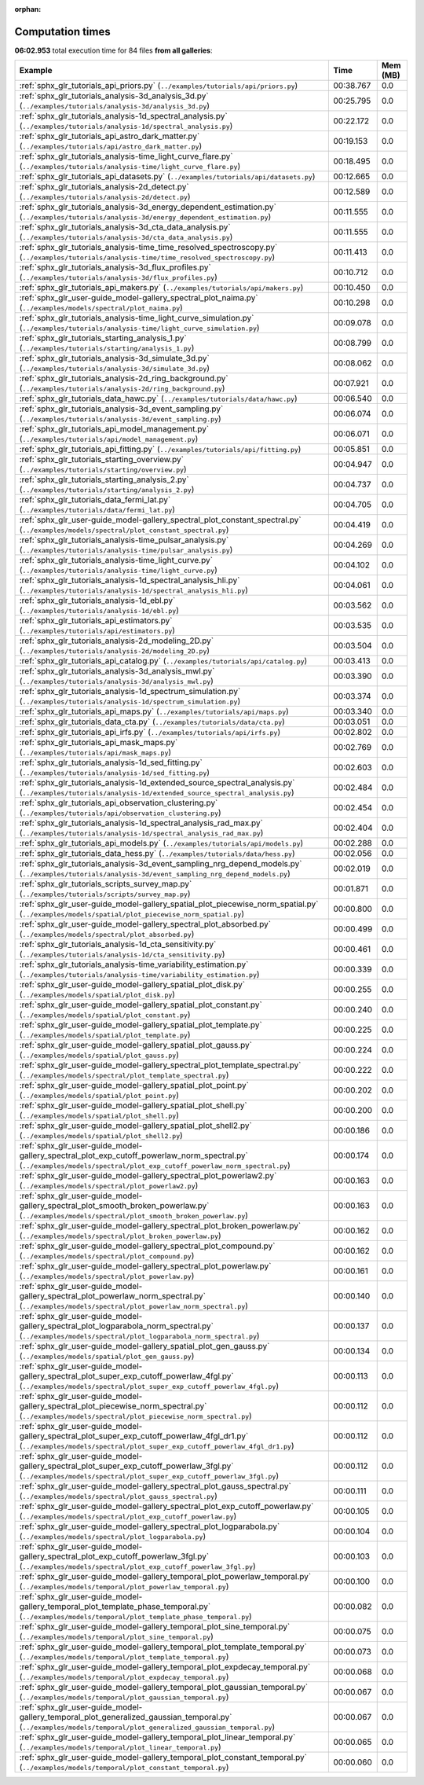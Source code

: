 
:orphan:

.. _sphx_glr_sg_execution_times:


Computation times
=================
**06:02.953** total execution time for 84 files **from all galleries**:

.. container::

  .. raw:: html

    <style scoped>
    <link href="https://cdnjs.cloudflare.com/ajax/libs/twitter-bootstrap/5.3.0/css/bootstrap.min.css" rel="stylesheet" />
    <link href="https://cdn.datatables.net/1.13.6/css/dataTables.bootstrap5.min.css" rel="stylesheet" />
    </style>
    <script src="https://code.jquery.com/jquery-3.7.0.js"></script>
    <script src="https://cdn.datatables.net/1.13.6/js/jquery.dataTables.min.js"></script>
    <script src="https://cdn.datatables.net/1.13.6/js/dataTables.bootstrap5.min.js"></script>
    <script type="text/javascript" class="init">
    $(document).ready( function () {
        $('table.sg-datatable').DataTable({order: [[1, 'desc']]});
    } );
    </script>

  .. list-table::
   :header-rows: 1
   :class: table table-striped sg-datatable

   * - Example
     - Time
     - Mem (MB)
   * - :ref:`sphx_glr_tutorials_api_priors.py` (``../examples/tutorials/api/priors.py``)
     - 00:38.767
     - 0.0
   * - :ref:`sphx_glr_tutorials_analysis-3d_analysis_3d.py` (``../examples/tutorials/analysis-3d/analysis_3d.py``)
     - 00:25.795
     - 0.0
   * - :ref:`sphx_glr_tutorials_analysis-1d_spectral_analysis.py` (``../examples/tutorials/analysis-1d/spectral_analysis.py``)
     - 00:22.172
     - 0.0
   * - :ref:`sphx_glr_tutorials_api_astro_dark_matter.py` (``../examples/tutorials/api/astro_dark_matter.py``)
     - 00:19.153
     - 0.0
   * - :ref:`sphx_glr_tutorials_analysis-time_light_curve_flare.py` (``../examples/tutorials/analysis-time/light_curve_flare.py``)
     - 00:18.495
     - 0.0
   * - :ref:`sphx_glr_tutorials_api_datasets.py` (``../examples/tutorials/api/datasets.py``)
     - 00:12.665
     - 0.0
   * - :ref:`sphx_glr_tutorials_analysis-2d_detect.py` (``../examples/tutorials/analysis-2d/detect.py``)
     - 00:12.589
     - 0.0
   * - :ref:`sphx_glr_tutorials_analysis-3d_energy_dependent_estimation.py` (``../examples/tutorials/analysis-3d/energy_dependent_estimation.py``)
     - 00:11.555
     - 0.0
   * - :ref:`sphx_glr_tutorials_analysis-3d_cta_data_analysis.py` (``../examples/tutorials/analysis-3d/cta_data_analysis.py``)
     - 00:11.555
     - 0.0
   * - :ref:`sphx_glr_tutorials_analysis-time_time_resolved_spectroscopy.py` (``../examples/tutorials/analysis-time/time_resolved_spectroscopy.py``)
     - 00:11.413
     - 0.0
   * - :ref:`sphx_glr_tutorials_analysis-3d_flux_profiles.py` (``../examples/tutorials/analysis-3d/flux_profiles.py``)
     - 00:10.712
     - 0.0
   * - :ref:`sphx_glr_tutorials_api_makers.py` (``../examples/tutorials/api/makers.py``)
     - 00:10.450
     - 0.0
   * - :ref:`sphx_glr_user-guide_model-gallery_spectral_plot_naima.py` (``../examples/models/spectral/plot_naima.py``)
     - 00:10.298
     - 0.0
   * - :ref:`sphx_glr_tutorials_analysis-time_light_curve_simulation.py` (``../examples/tutorials/analysis-time/light_curve_simulation.py``)
     - 00:09.078
     - 0.0
   * - :ref:`sphx_glr_tutorials_starting_analysis_1.py` (``../examples/tutorials/starting/analysis_1.py``)
     - 00:08.799
     - 0.0
   * - :ref:`sphx_glr_tutorials_analysis-3d_simulate_3d.py` (``../examples/tutorials/analysis-3d/simulate_3d.py``)
     - 00:08.062
     - 0.0
   * - :ref:`sphx_glr_tutorials_analysis-2d_ring_background.py` (``../examples/tutorials/analysis-2d/ring_background.py``)
     - 00:07.921
     - 0.0
   * - :ref:`sphx_glr_tutorials_data_hawc.py` (``../examples/tutorials/data/hawc.py``)
     - 00:06.540
     - 0.0
   * - :ref:`sphx_glr_tutorials_analysis-3d_event_sampling.py` (``../examples/tutorials/analysis-3d/event_sampling.py``)
     - 00:06.074
     - 0.0
   * - :ref:`sphx_glr_tutorials_api_model_management.py` (``../examples/tutorials/api/model_management.py``)
     - 00:06.071
     - 0.0
   * - :ref:`sphx_glr_tutorials_api_fitting.py` (``../examples/tutorials/api/fitting.py``)
     - 00:05.851
     - 0.0
   * - :ref:`sphx_glr_tutorials_starting_overview.py` (``../examples/tutorials/starting/overview.py``)
     - 00:04.947
     - 0.0
   * - :ref:`sphx_glr_tutorials_starting_analysis_2.py` (``../examples/tutorials/starting/analysis_2.py``)
     - 00:04.737
     - 0.0
   * - :ref:`sphx_glr_tutorials_data_fermi_lat.py` (``../examples/tutorials/data/fermi_lat.py``)
     - 00:04.705
     - 0.0
   * - :ref:`sphx_glr_user-guide_model-gallery_spectral_plot_constant_spectral.py` (``../examples/models/spectral/plot_constant_spectral.py``)
     - 00:04.419
     - 0.0
   * - :ref:`sphx_glr_tutorials_analysis-time_pulsar_analysis.py` (``../examples/tutorials/analysis-time/pulsar_analysis.py``)
     - 00:04.269
     - 0.0
   * - :ref:`sphx_glr_tutorials_analysis-time_light_curve.py` (``../examples/tutorials/analysis-time/light_curve.py``)
     - 00:04.102
     - 0.0
   * - :ref:`sphx_glr_tutorials_analysis-1d_spectral_analysis_hli.py` (``../examples/tutorials/analysis-1d/spectral_analysis_hli.py``)
     - 00:04.061
     - 0.0
   * - :ref:`sphx_glr_tutorials_analysis-1d_ebl.py` (``../examples/tutorials/analysis-1d/ebl.py``)
     - 00:03.562
     - 0.0
   * - :ref:`sphx_glr_tutorials_api_estimators.py` (``../examples/tutorials/api/estimators.py``)
     - 00:03.535
     - 0.0
   * - :ref:`sphx_glr_tutorials_analysis-2d_modeling_2D.py` (``../examples/tutorials/analysis-2d/modeling_2D.py``)
     - 00:03.504
     - 0.0
   * - :ref:`sphx_glr_tutorials_api_catalog.py` (``../examples/tutorials/api/catalog.py``)
     - 00:03.413
     - 0.0
   * - :ref:`sphx_glr_tutorials_analysis-3d_analysis_mwl.py` (``../examples/tutorials/analysis-3d/analysis_mwl.py``)
     - 00:03.390
     - 0.0
   * - :ref:`sphx_glr_tutorials_analysis-1d_spectrum_simulation.py` (``../examples/tutorials/analysis-1d/spectrum_simulation.py``)
     - 00:03.374
     - 0.0
   * - :ref:`sphx_glr_tutorials_api_maps.py` (``../examples/tutorials/api/maps.py``)
     - 00:03.340
     - 0.0
   * - :ref:`sphx_glr_tutorials_data_cta.py` (``../examples/tutorials/data/cta.py``)
     - 00:03.051
     - 0.0
   * - :ref:`sphx_glr_tutorials_api_irfs.py` (``../examples/tutorials/api/irfs.py``)
     - 00:02.802
     - 0.0
   * - :ref:`sphx_glr_tutorials_api_mask_maps.py` (``../examples/tutorials/api/mask_maps.py``)
     - 00:02.769
     - 0.0
   * - :ref:`sphx_glr_tutorials_analysis-1d_sed_fitting.py` (``../examples/tutorials/analysis-1d/sed_fitting.py``)
     - 00:02.603
     - 0.0
   * - :ref:`sphx_glr_tutorials_analysis-1d_extended_source_spectral_analysis.py` (``../examples/tutorials/analysis-1d/extended_source_spectral_analysis.py``)
     - 00:02.484
     - 0.0
   * - :ref:`sphx_glr_tutorials_api_observation_clustering.py` (``../examples/tutorials/api/observation_clustering.py``)
     - 00:02.454
     - 0.0
   * - :ref:`sphx_glr_tutorials_analysis-1d_spectral_analysis_rad_max.py` (``../examples/tutorials/analysis-1d/spectral_analysis_rad_max.py``)
     - 00:02.404
     - 0.0
   * - :ref:`sphx_glr_tutorials_api_models.py` (``../examples/tutorials/api/models.py``)
     - 00:02.288
     - 0.0
   * - :ref:`sphx_glr_tutorials_data_hess.py` (``../examples/tutorials/data/hess.py``)
     - 00:02.056
     - 0.0
   * - :ref:`sphx_glr_tutorials_analysis-3d_event_sampling_nrg_depend_models.py` (``../examples/tutorials/analysis-3d/event_sampling_nrg_depend_models.py``)
     - 00:02.019
     - 0.0
   * - :ref:`sphx_glr_tutorials_scripts_survey_map.py` (``../examples/tutorials/scripts/survey_map.py``)
     - 00:01.871
     - 0.0
   * - :ref:`sphx_glr_user-guide_model-gallery_spatial_plot_piecewise_norm_spatial.py` (``../examples/models/spatial/plot_piecewise_norm_spatial.py``)
     - 00:00.800
     - 0.0
   * - :ref:`sphx_glr_user-guide_model-gallery_spectral_plot_absorbed.py` (``../examples/models/spectral/plot_absorbed.py``)
     - 00:00.499
     - 0.0
   * - :ref:`sphx_glr_tutorials_analysis-1d_cta_sensitivity.py` (``../examples/tutorials/analysis-1d/cta_sensitivity.py``)
     - 00:00.461
     - 0.0
   * - :ref:`sphx_glr_tutorials_analysis-time_variability_estimation.py` (``../examples/tutorials/analysis-time/variability_estimation.py``)
     - 00:00.339
     - 0.0
   * - :ref:`sphx_glr_user-guide_model-gallery_spatial_plot_disk.py` (``../examples/models/spatial/plot_disk.py``)
     - 00:00.255
     - 0.0
   * - :ref:`sphx_glr_user-guide_model-gallery_spatial_plot_constant.py` (``../examples/models/spatial/plot_constant.py``)
     - 00:00.240
     - 0.0
   * - :ref:`sphx_glr_user-guide_model-gallery_spatial_plot_template.py` (``../examples/models/spatial/plot_template.py``)
     - 00:00.225
     - 0.0
   * - :ref:`sphx_glr_user-guide_model-gallery_spatial_plot_gauss.py` (``../examples/models/spatial/plot_gauss.py``)
     - 00:00.224
     - 0.0
   * - :ref:`sphx_glr_user-guide_model-gallery_spectral_plot_template_spectral.py` (``../examples/models/spectral/plot_template_spectral.py``)
     - 00:00.222
     - 0.0
   * - :ref:`sphx_glr_user-guide_model-gallery_spatial_plot_point.py` (``../examples/models/spatial/plot_point.py``)
     - 00:00.202
     - 0.0
   * - :ref:`sphx_glr_user-guide_model-gallery_spatial_plot_shell.py` (``../examples/models/spatial/plot_shell.py``)
     - 00:00.200
     - 0.0
   * - :ref:`sphx_glr_user-guide_model-gallery_spatial_plot_shell2.py` (``../examples/models/spatial/plot_shell2.py``)
     - 00:00.186
     - 0.0
   * - :ref:`sphx_glr_user-guide_model-gallery_spectral_plot_exp_cutoff_powerlaw_norm_spectral.py` (``../examples/models/spectral/plot_exp_cutoff_powerlaw_norm_spectral.py``)
     - 00:00.174
     - 0.0
   * - :ref:`sphx_glr_user-guide_model-gallery_spectral_plot_powerlaw2.py` (``../examples/models/spectral/plot_powerlaw2.py``)
     - 00:00.163
     - 0.0
   * - :ref:`sphx_glr_user-guide_model-gallery_spectral_plot_smooth_broken_powerlaw.py` (``../examples/models/spectral/plot_smooth_broken_powerlaw.py``)
     - 00:00.163
     - 0.0
   * - :ref:`sphx_glr_user-guide_model-gallery_spectral_plot_broken_powerlaw.py` (``../examples/models/spectral/plot_broken_powerlaw.py``)
     - 00:00.162
     - 0.0
   * - :ref:`sphx_glr_user-guide_model-gallery_spectral_plot_compound.py` (``../examples/models/spectral/plot_compound.py``)
     - 00:00.162
     - 0.0
   * - :ref:`sphx_glr_user-guide_model-gallery_spectral_plot_powerlaw.py` (``../examples/models/spectral/plot_powerlaw.py``)
     - 00:00.161
     - 0.0
   * - :ref:`sphx_glr_user-guide_model-gallery_spectral_plot_powerlaw_norm_spectral.py` (``../examples/models/spectral/plot_powerlaw_norm_spectral.py``)
     - 00:00.140
     - 0.0
   * - :ref:`sphx_glr_user-guide_model-gallery_spectral_plot_logparabola_norm_spectral.py` (``../examples/models/spectral/plot_logparabola_norm_spectral.py``)
     - 00:00.137
     - 0.0
   * - :ref:`sphx_glr_user-guide_model-gallery_spatial_plot_gen_gauss.py` (``../examples/models/spatial/plot_gen_gauss.py``)
     - 00:00.134
     - 0.0
   * - :ref:`sphx_glr_user-guide_model-gallery_spectral_plot_super_exp_cutoff_powerlaw_4fgl.py` (``../examples/models/spectral/plot_super_exp_cutoff_powerlaw_4fgl.py``)
     - 00:00.113
     - 0.0
   * - :ref:`sphx_glr_user-guide_model-gallery_spectral_plot_piecewise_norm_spectral.py` (``../examples/models/spectral/plot_piecewise_norm_spectral.py``)
     - 00:00.112
     - 0.0
   * - :ref:`sphx_glr_user-guide_model-gallery_spectral_plot_super_exp_cutoff_powerlaw_4fgl_dr1.py` (``../examples/models/spectral/plot_super_exp_cutoff_powerlaw_4fgl_dr1.py``)
     - 00:00.112
     - 0.0
   * - :ref:`sphx_glr_user-guide_model-gallery_spectral_plot_super_exp_cutoff_powerlaw_3fgl.py` (``../examples/models/spectral/plot_super_exp_cutoff_powerlaw_3fgl.py``)
     - 00:00.112
     - 0.0
   * - :ref:`sphx_glr_user-guide_model-gallery_spectral_plot_gauss_spectral.py` (``../examples/models/spectral/plot_gauss_spectral.py``)
     - 00:00.111
     - 0.0
   * - :ref:`sphx_glr_user-guide_model-gallery_spectral_plot_exp_cutoff_powerlaw.py` (``../examples/models/spectral/plot_exp_cutoff_powerlaw.py``)
     - 00:00.105
     - 0.0
   * - :ref:`sphx_glr_user-guide_model-gallery_spectral_plot_logparabola.py` (``../examples/models/spectral/plot_logparabola.py``)
     - 00:00.104
     - 0.0
   * - :ref:`sphx_glr_user-guide_model-gallery_spectral_plot_exp_cutoff_powerlaw_3fgl.py` (``../examples/models/spectral/plot_exp_cutoff_powerlaw_3fgl.py``)
     - 00:00.103
     - 0.0
   * - :ref:`sphx_glr_user-guide_model-gallery_temporal_plot_powerlaw_temporal.py` (``../examples/models/temporal/plot_powerlaw_temporal.py``)
     - 00:00.100
     - 0.0
   * - :ref:`sphx_glr_user-guide_model-gallery_temporal_plot_template_phase_temporal.py` (``../examples/models/temporal/plot_template_phase_temporal.py``)
     - 00:00.082
     - 0.0
   * - :ref:`sphx_glr_user-guide_model-gallery_temporal_plot_sine_temporal.py` (``../examples/models/temporal/plot_sine_temporal.py``)
     - 00:00.075
     - 0.0
   * - :ref:`sphx_glr_user-guide_model-gallery_temporal_plot_template_temporal.py` (``../examples/models/temporal/plot_template_temporal.py``)
     - 00:00.073
     - 0.0
   * - :ref:`sphx_glr_user-guide_model-gallery_temporal_plot_expdecay_temporal.py` (``../examples/models/temporal/plot_expdecay_temporal.py``)
     - 00:00.068
     - 0.0
   * - :ref:`sphx_glr_user-guide_model-gallery_temporal_plot_gaussian_temporal.py` (``../examples/models/temporal/plot_gaussian_temporal.py``)
     - 00:00.067
     - 0.0
   * - :ref:`sphx_glr_user-guide_model-gallery_temporal_plot_generalized_gaussian_temporal.py` (``../examples/models/temporal/plot_generalized_gaussian_temporal.py``)
     - 00:00.067
     - 0.0
   * - :ref:`sphx_glr_user-guide_model-gallery_temporal_plot_linear_temporal.py` (``../examples/models/temporal/plot_linear_temporal.py``)
     - 00:00.065
     - 0.0
   * - :ref:`sphx_glr_user-guide_model-gallery_temporal_plot_constant_temporal.py` (``../examples/models/temporal/plot_constant_temporal.py``)
     - 00:00.060
     - 0.0
